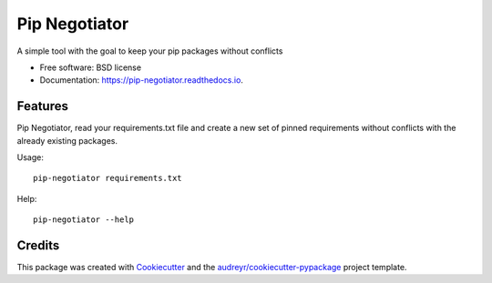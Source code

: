 ==============
Pip Negotiator
==============


.. image:: https://img.shields.io/pypi/v/pip_negotiator.svg
        :target: https://pypi.python.org/pypi/pip_negotiator

.. image:: https://img.shields.io/travis/gchiesa/pip_negotiator.svg
        :target: https://travis-ci.org/gchiesa/pip_negotiator

.. image:: https://readthedocs.org/projects/pip-negotiator/badge/?version=latest
        :target: https://pip-negotiator.readthedocs.io/en/latest/?badge=latest
        :alt: Documentation Status




A simple tool with the goal to  keep your pip packages without conflicts


* Free software: BSD license
* Documentation: https://pip-negotiator.readthedocs.io.


Features
--------

Pip Negotiator, read your requirements.txt file and create a new set of pinned requirements without conflicts with the
already existing packages.

Usage::

    pip-negotiator requirements.txt

Help::

    pip-negotiator --help




Credits
-------

This package was created with Cookiecutter_ and the `audreyr/cookiecutter-pypackage`_ project template.

.. _Cookiecutter: https://github.com/audreyr/cookiecutter
.. _`audreyr/cookiecutter-pypackage`: https://github.com/audreyr/cookiecutter-pypackage
